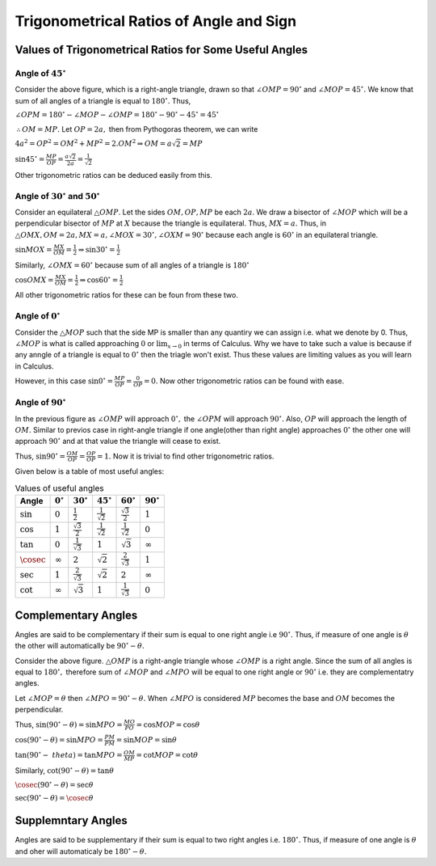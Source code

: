 Trigonometrical Ratios of Angle and Sign
****************************************
Values of Trigonometrical Ratios for Some Useful Angles
=======================================================
Angle of :math:`45^\circ`
-------------------------
.. image:: _static/images/6_1_45_triangle.png
   :alt: 45 degree angle
   :align: center

Consider the above figure, which is a right-angle triangle, drawn so that :math:`\angle OMP = 90^\circ` and :math:`\angle MOP =
45^\circ.` We know that sum of all angles of a triangle is equal to :math:`180^\circ.` Thus,

:math:`\angle OPM = 180^\circ - \angle MOP - \angle OMP = 180^\circ - 90^\circ - 45^\circ = 45^\circ`

:math:`\therefore OM = MP.` Let :math:`OP = 2a,` then from Pythogoras theorem, we can write

:math:`4a^2 = OP^2 = OM^2 + MP^2 = 2.OM^2\Rightarrow OM = a\sqrt{2} = MP`

:math:`\sin 45^\circ = \frac{MP}{OP} = \frac{a\sqrt{2}}{2a} = \frac{1}{\sqrt{2}}`

Other trigonometric ratios can be deduced easily from this.

Angle of :math:`30^\circ` and :math:`50^\circ`
----------------------------------------------
.. image:: _static/images/6_1_30_triangle.png
   :alt: 30 degree angle
   :align: center

Consider an equilateral :math:`\triangle OMP`. Let the sides :math:`OM, OP, MP` be each :math:`2a`. We draw a bisector of
:math:`\angle MOP` which will be a perpendicular bisector of :math:`MP` at :math:`X` because the triangle is equilateral. Thus,
:math:`MX = a.` Thus, in :math:`\triangle OMX, OM = 2a, MX = a, \angle MOX = 30^\circ, \angle OXM = 90^\circ` because each angle is
:math:`60^\circ` in an equilateral triangle.

:math:`\sin MOX = \frac{MX}{OM} = \frac{1}{2} \Rightarrow \sin 30^\circ = \frac{1}{2}`

Similarly, :math:`\angle OMX = 60^\circ` because sum of all angles of a triangle is :math:`180^\circ`

:math:`\cos OMX = \frac{MX}{OM} = \frac{1}{2}\Rightarrow \cos 60^\circ = \frac{1}{2}`

All other trigonometric ratios for these can be foun from these two.

Angle of :math:`0^\circ`
------------------------
.. image:: _static/images/6_2_0_triangle.png
   :alt: 0 degree angle
   :align: center

Consider the :math:`\triangle MOP` such that the side MP is smaller than any quantiry we can assign i.e. what we denote by 0. Thus,
:math:`\angle MOP` is what is called approaching :math:`0` or :math:`\lim_{x \to 0}` in terms of Calculus. Why we have to take such
a value is because if any anngle of a triangle is equal to :math:`0^\circ` then the triagle won't exist. Thus these values are
limiting values as you will learn in Calculus.

However, in this case :math:`\sin 0^\circ = \frac{MP}{OP} = \frac{0}{OP} = 0.` Now other trigonometric ratios can be found with
ease.

Angle of :math:`90^\circ`
--------------------------
In the previous figure as :math:`\angle OMP` will approach :math:`0^\circ,` the :math:`\angle OPM` will approach :math:`90^\circ.`
Also, :math:`OP` will approach the length of :math:`OM.` Similar to previos case in right-angle triangle if one angle(other than
right angle) approaches :math:`0^\circ` the other one will approach :math:`90^\circ` and at that value the triangle will cease to
exist.

Thus, :math:`\sin 90^\circ = \frac{OM}{OP} = \frac{OP}{OP} = 1.` Now it is trivial to find other trigonometric ratios.

Given below is a table of most useful angles:

.. list-table:: Values of useful angles
   :header-rows: 1

   * - Angle
     - :math:`0^\circ`
     - :math:`30^\circ`
     - :math:`45^\circ`
     - :math:`60^\circ`
     - :math:`90^\circ`
   * - :math:`\sin`
     - :math:`0`
     - :math:`\frac{1}{2}`
     - :math:`\frac{1}{\sqrt{2}}`
     - :math:`\frac{\sqrt{3}}{2}`
     - :math:`1`
   * - :math:`\cos`
     - :math:`1`
     - :math:`\frac{\sqrt{3}}{2}`
     - :math:`\frac{1}{\sqrt{2}}`
     - :math:`\frac{1}{\sqrt{2}}`
     - :math:`0`
   * - :math:`\tan`
     - :math:`0`
     - :math:`\frac{1}{\sqrt{3}}`
     - :math:`1`
     - :math:`\sqrt{3}`
     - :math:`\infty`
   * - :math:`\cosec`
     - :math:`\infty`
     - :math:`2`
     - :math:`\sqrt{2}`
     - :math:`\frac{2}{\sqrt{3}}`
     - :math:`1`
   * - :math:`\sec`
     - :math:`1`
     - :math:`\frac{2}{\sqrt{3}}`
     - :math:`\sqrt{2}`
     - :math:`2`
     - :math:`\infty`
   * - :math:`\cot`
     - :math:`\infty`
     - :math:`\sqrt{3}`
     - :math:`1`
     - :math:`\frac{1}{\sqrt{3}}`
     - :math:`0`


Complementary Angles
====================
.. image:: _static/images/6_3_complemetary.png
   :alt: complementary angles
   :align: center

Angles are said to be complementary if their sum is equal to one right angle i.e :math:`90^\circ.` Thus, if measure of one angle is
:math:`\theta` the other will automatically be :math:`90^\circ - \theta.`

Consider the above figure. :math:`\triangle OMP` is a right-angle triangle whose :math:`\angle OMP` is a right angle. Since the sum
of all angles is equal to :math:`180^\circ,` therefore sum of :math:`\angle MOP` and :math:`\angle MPO` will be equal to one right
angle or :math:`90^\circ` i.e. they are complementatry angles.

Let :math:`\angle MOP = \theta` then :math:`\angle MPO = 90^\circ - \theta.` When :math:`\angle MPO` is considered :math:`MP`
becomes the base and :math:`OM` becomes the perpendicular.

Thus, :math:`\sin(90^\circ - \theta) = \sin MPO = \frac{MO}{PO} = \cos MOP = \cos \theta`

:math:`\cos(90^\circ - \theta) = \sin MPO = \frac{PM}{PM} = \sin MOP = \sin \theta`

:math:`\tan(90^\circ -\ theta) = \tan MPO = \frac{OM}{MP} = \cot MOP = \cot \theta`

Similarly, :math:`\cot(90^\circ - \theta) = \tan \theta`

:math:`\cosec(90^\circ - \theta) = \sec \theta`

:math:`\sec(90^\circ - \theta) = \cosec \theta`

Supplemntary Angles
===================
.. image:: _static/images/6_4_supplemntary.png
   :alt: supplemntary angles
   :align: center


Angles are said to be supplementary if their sum is equal to two right angles i.e. :math:`180^\circ.` Thus, if measure of one angle
is :math:`\theta` and oher will automaticaly be :math:`180^\circ - \theta.`
